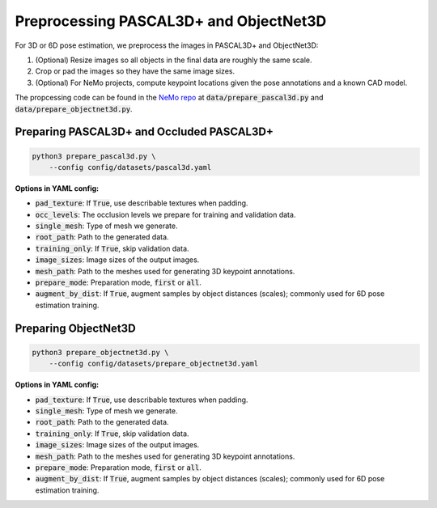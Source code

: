Preprocessing PASCAL3D+ and ObjectNet3D
***************************************

For 3D or 6D pose estimation, we preprocess the images in PASCAL3D+ and ObjectNet3D:

1. (Optional) Resize images so all objects in the final data are roughly the same scale.
2. Crop or pad the images so they have the same image sizes.
3. (Optional) For NeMo projects, compute keypoint locations given the pose annotations and a known CAD model.

The propcessing code can be found in the `NeMo repo <https://github.com/wufeim/NeMo>`_ at :code:`data/prepare_pascal3d.py` and :code:`data/prepare_objectnet3d.py`.

Preparing PASCAL3D+ and Occluded PASCAL3D+
------------------------------------------

.. code::

    python3 prepare_pascal3d.py \
        --config config/datasets/pascal3d.yaml


**Options in YAML config:**

* :code:`pad_texture`: If :code:`True`, use describable textures when padding.
* :code:`occ_levels`: The occlusion levels we prepare for training and validation data.
* :code:`single_mesh`: Type of mesh we generate.
* :code:`root_path`: Path to the generated data.
* :code:`training_only`: If :code:`True`, skip validation data.
* :code:`image_sizes`: Image sizes of the output images.
* :code:`mesh_path`: Path to the meshes used for generating 3D keypoint annotations.
* :code:`prepare_mode`: Preparation mode, :code:`first` or :code:`all`.
* :code:`augment_by_dist`: If :code:`True`, augment samples by object distances (scales); commonly used for 6D pose estimation training.


Preparing ObjectNet3D
---------------------

.. code::

    python3 prepare_objectnet3d.py \
        --config config/datasets/prepare_objectnet3d.yaml

**Options in YAML config:**

* :code:`pad_texture`: If :code:`True`, use describable textures when padding.
* :code:`single_mesh`: Type of mesh we generate.
* :code:`root_path`: Path to the generated data.
* :code:`training_only`: If :code:`True`, skip validation data.
* :code:`image_sizes`: Image sizes of the output images.
* :code:`mesh_path`: Path to the meshes used for generating 3D keypoint annotations.
* :code:`prepare_mode`: Preparation mode, :code:`first` or :code:`all`.
* :code:`augment_by_dist`: If :code:`True`, augment samples by object distances (scales); commonly used for 6D pose estimation training.
